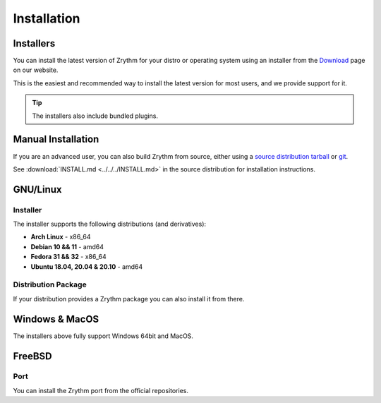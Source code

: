 .. This is part of the Zrythm Manual.
   Copyright (C) 2019-2020 Alexandros Theodotou <alex at zrythm dot org>
   See the file index.rst for copying conditions.

Installation
============

.. _installers:

Installers
----------
You can install the latest version of
Zrythm for your distro or operating system using an
installer from the
`Download <https://www.zrythm.org/en/download.html>`_
page on our website.

This is the easiest and recommended way to install
the latest version for most users, and we provide
support for it.

.. tip:: The installers also include bundled plugins.

Manual Installation
-------------------
If you are an advanced user, you can also build
Zrythm from source, either using
a `source distribution tarball <https://www.zrythm.org/releases/>`_
or `git <https://git.zrythm.org/cgit/zrythm/>`_.

See :download:`INSTALL.md <../../../INSTALL.md>` in
the source distribution for installation
instructions.

GNU/Linux
---------

Installer
~~~~~~~~~
The installer supports the following
distributions (and derivatives):

- **Arch Linux** - x86_64
- **Debian 10 && 11** - amd64
- **Fedora 31 && 32** - x86_64
- **Ubuntu 18.04, 20.04 & 20.10** - amd64

Distribution Package
~~~~~~~~~~~~~~~~~~~~
If your distribution provides a Zrythm package you
can also install it from there.

Windows & MacOS
---------------
The installers above fully support Windows 64bit and MacOS.

FreeBSD
-------

Port
~~~~
You can install the Zrythm port from the official
repositories.
